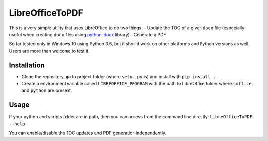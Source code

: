 LibreOfficeToPDF
================
This is a very simple utility that uses LibreOffice to do two things:
- Update the TOC of a given ``docx`` file (especially useful when creating ``docx`` files using `python-docx`_ library)
- Generate a PDF

So far tested only in Windows 10 using Python 3.6, but it should work on other platforms and Python versions as well. Users are more than welcome to test it.

.. _python-docx: https://github.com/python-openxml/python-docx

Installation
------------
- Clone the repository, go to project folder (where ``setup.py`` is) and install with ``pip install .``
- Create a environment variable called ``LIBREOFFICE_PROGRAM`` with the path to LibreOffice folder where ``soffice`` and ``python`` are present.

Usage
-----
If your python and scripts folder are in path, then you can access from the command line directly:
``LibreOfficeToPDF --help``

You can enable/disable the TOC updates and PDF generation independently.